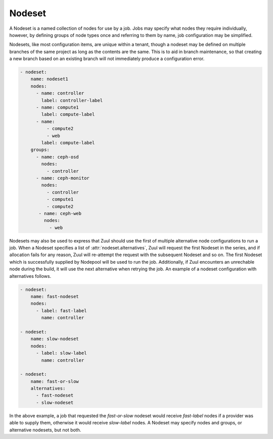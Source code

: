 .. _nodeset:

Nodeset
=======

A Nodeset is a named collection of nodes for use by a job.  Jobs may
specify what nodes they require individually, however, by defining
groups of node types once and referring to them by name, job
configuration may be simplified.

Nodesets, like most configuration items, are unique within a tenant,
though a nodeset may be defined on multiple branches of the same
project as long as the contents are the same.  This is to aid in
branch maintenance, so that creating a new branch based on an existing
branch will not immediately produce a configuration error.

.. code-block:: yaml

   - nodeset:
       name: nodeset1
       nodes:
         - name: controller
           label: controller-label
         - name: compute1
           label: compute-label
         - name:
             - compute2
             - web
           label: compute-label
       groups:
         - name: ceph-osd
           nodes:
             - controller
         - name: ceph-monitor
           nodes:
             - controller
             - compute1
             - compute2
          - name: ceph-web
            nodes:
              - web

Nodesets may also be used to express that Zuul should use the first of
multiple alternative node configurations to run a job.  When a Nodeset
specifies a list of :attr:`nodeset.alternatives`, Zuul will request
the first Nodeset in the series, and if allocation fails for any
reason, Zuul will re-attempt the request with the subsequent Nodeset
and so on.  The first Nodeset which is successfully supplied by
Nodepool will be used to run the job.  Additionally, if Zuul
encounters an unrechable node during the build, it will use the next
alternative when retrying the job.  An example of a nodeset
configuration with alternatives follows.

.. code-block:: yaml

   - nodeset:
       name: fast-nodeset
       nodes:
         - label: fast-label
           name: controller

   - nodeset:
       name: slow-nodeset
       nodes:
         - label: slow-label
           name: controller

   - nodeset:
       name: fast-or-slow
       alternatives:
         - fast-nodeset
         - slow-nodeset

In the above example, a job that requested the `fast-or-slow` nodeset
would receive `fast-label` nodes if a provider was able to supply
them, otherwise it would receive `slow-label` nodes.  A Nodeset may
specify nodes and groups, or alternative nodesets, but not both.

.. attr:: nodeset

   A Nodeset requires two attributes:

   .. attr:: name
      :required:

      The name of the Nodeset, to be referenced by a :ref:`job`.

      This is required when defining a standalone Nodeset in Zuul.
      When defining an in-line anonymous nodeset within a job
      definition, this attribute should be omitted.

   .. attr:: nodes

      This attribute is required unless `alternatives` is supplied.

      A list of node definitions, each of which has the following format:

      .. attr:: name
         :required:

         The name of the node.  This will appear in the Ansible inventory
         for the job.

         This can also be as a list of strings. If so, then the list of hosts in
         the Ansible inventory will share a common ansible_host address.

      .. attr:: label
         :required:

         The Nodepool label for the node.  Zuul will request a node with
         this label.

   .. attr:: groups

      Additional groups can be defined which are accessible from the ansible
      playbooks.

      .. attr:: name
         :required:

         The name of the group to be referenced by an ansible playbook.

      .. attr:: nodes
         :required:

         The nodes that shall be part of the group. This is specified as a list
         of strings.

   .. attr:: alternatives
      :type: list

      A list of alternative nodesets for which requests should be
      attempted in series.  The first request which succeeds will be
      used for the job.

      The items in the list may be either strings, in which case they
      refer to other Nodesets within the layout, or they may be a
      dictionary which is a nested anonymous Nodeset definition.  The
      two types (strings or nested definitions) may be mixed.

      An alternative Nodeset definition may in turn refer to other
      alternative nodeset definitions.  In this case, the tree of
      definitions will be flattened in a breadth-first manner to
      create the ordered list of alternatives.

      A Nodeset which specifies alternatives may not also specify
      nodes or groups (this attribute is exclusive with
      :attr:`nodeset.nodes` and :attr:`nodeset.groups`.
